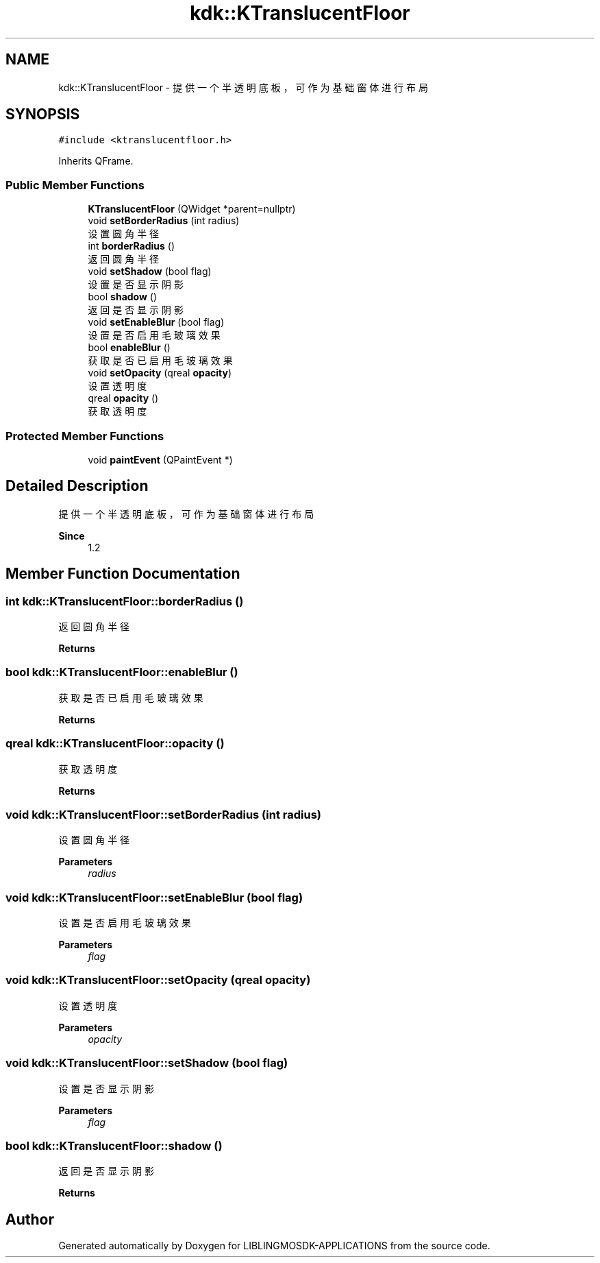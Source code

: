 .TH "kdk::KTranslucentFloor" 3 "Thu Oct 12 2023" "Version version:2.3" "LIBLINGMOSDK-APPLICATIONS" \" -*- nroff -*-
.ad l
.nh
.SH NAME
kdk::KTranslucentFloor \- 提供一个半透明底板，可作为基础窗体进行布局  

.SH SYNOPSIS
.br
.PP
.PP
\fC#include <ktranslucentfloor\&.h>\fP
.PP
Inherits QFrame\&.
.SS "Public Member Functions"

.in +1c
.ti -1c
.RI "\fBKTranslucentFloor\fP (QWidget *parent=nullptr)"
.br
.ti -1c
.RI "void \fBsetBorderRadius\fP (int radius)"
.br
.RI "设置圆角半径 "
.ti -1c
.RI "int \fBborderRadius\fP ()"
.br
.RI "返回圆角半径 "
.ti -1c
.RI "void \fBsetShadow\fP (bool flag)"
.br
.RI "设置是否显示阴影 "
.ti -1c
.RI "bool \fBshadow\fP ()"
.br
.RI "返回是否显示阴影 "
.ti -1c
.RI "void \fBsetEnableBlur\fP (bool flag)"
.br
.RI "设置是否启用毛玻璃效果 "
.ti -1c
.RI "bool \fBenableBlur\fP ()"
.br
.RI "获取是否已启用毛玻璃效果 "
.ti -1c
.RI "void \fBsetOpacity\fP (qreal \fBopacity\fP)"
.br
.RI "设置透明度 "
.ti -1c
.RI "qreal \fBopacity\fP ()"
.br
.RI "获取透明度 "
.in -1c
.SS "Protected Member Functions"

.in +1c
.ti -1c
.RI "void \fBpaintEvent\fP (QPaintEvent *)"
.br
.in -1c
.SH "Detailed Description"
.PP 
提供一个半透明底板，可作为基础窗体进行布局 


.PP
\fBSince\fP
.RS 4
1\&.2 
.RE
.PP

.SH "Member Function Documentation"
.PP 
.SS "int kdk::KTranslucentFloor::borderRadius ()"

.PP
返回圆角半径 
.PP
\fBReturns\fP
.RS 4

.RE
.PP

.SS "bool kdk::KTranslucentFloor::enableBlur ()"

.PP
获取是否已启用毛玻璃效果 
.PP
\fBReturns\fP
.RS 4

.RE
.PP

.SS "qreal kdk::KTranslucentFloor::opacity ()"

.PP
获取透明度 
.PP
\fBReturns\fP
.RS 4

.RE
.PP

.SS "void kdk::KTranslucentFloor::setBorderRadius (int radius)"

.PP
设置圆角半径 
.PP
\fBParameters\fP
.RS 4
\fIradius\fP 
.RE
.PP

.SS "void kdk::KTranslucentFloor::setEnableBlur (bool flag)"

.PP
设置是否启用毛玻璃效果 
.PP
\fBParameters\fP
.RS 4
\fIflag\fP 
.RE
.PP

.SS "void kdk::KTranslucentFloor::setOpacity (qreal opacity)"

.PP
设置透明度 
.PP
\fBParameters\fP
.RS 4
\fIopacity\fP 
.RE
.PP

.SS "void kdk::KTranslucentFloor::setShadow (bool flag)"

.PP
设置是否显示阴影 
.PP
\fBParameters\fP
.RS 4
\fIflag\fP 
.RE
.PP

.SS "bool kdk::KTranslucentFloor::shadow ()"

.PP
返回是否显示阴影 
.PP
\fBReturns\fP
.RS 4

.RE
.PP


.SH "Author"
.PP 
Generated automatically by Doxygen for LIBLINGMOSDK-APPLICATIONS from the source code\&.
